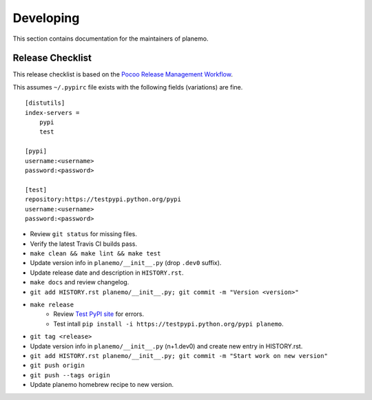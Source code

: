 ==========
Developing
==========

This section contains documentation for the maintainers of planemo.

Release Checklist
-----------------

This release checklist is based on the `Pocoo Release Management Workflow
<http://www.pocoo.org/internal/release-management/>`_.

This assumes ``~/.pypirc`` file exists with the following fields (variations)
are fine.

::

    [distutils]
    index-servers =
        pypi
        test
    
    [pypi]
    username:<username>
    password:<password>
    
    [test]
    repository:https://testpypi.python.org/pypi
    username:<username>
    password:<password>


* Review ``git status`` for missing files.
* Verify the latest Travis CI builds pass.
* ``make clean && make lint && make test``
* Update version info in ``planemo/__init__.py`` (drop ``.dev0`` suffix).
* Update release date and description in ``HISTORY.rst``.
* ``make docs`` and review changelog.
* ``git add HISTORY.rst planemo/__init__.py; git commit -m "Version <version>"``
* ``make release``
    * Review `Test PyPI site <https://testpypi.python.org/pypi/planemo>`_
      for errors.
    * Test intall ``pip install -i https://testpypi.python.org/pypi planemo``.
* ``git tag <release>``
* Update version info in ``planemo/__init__.py`` (n+1.dev0) and create new entry in HISTORY.rst.
* ``git add HISTORY.rst planemo/__init__.py; git commit -m "Start work on new version"``
* ``git push origin``
* ``git push --tags origin``
* Update planemo homebrew recipe to new version.
